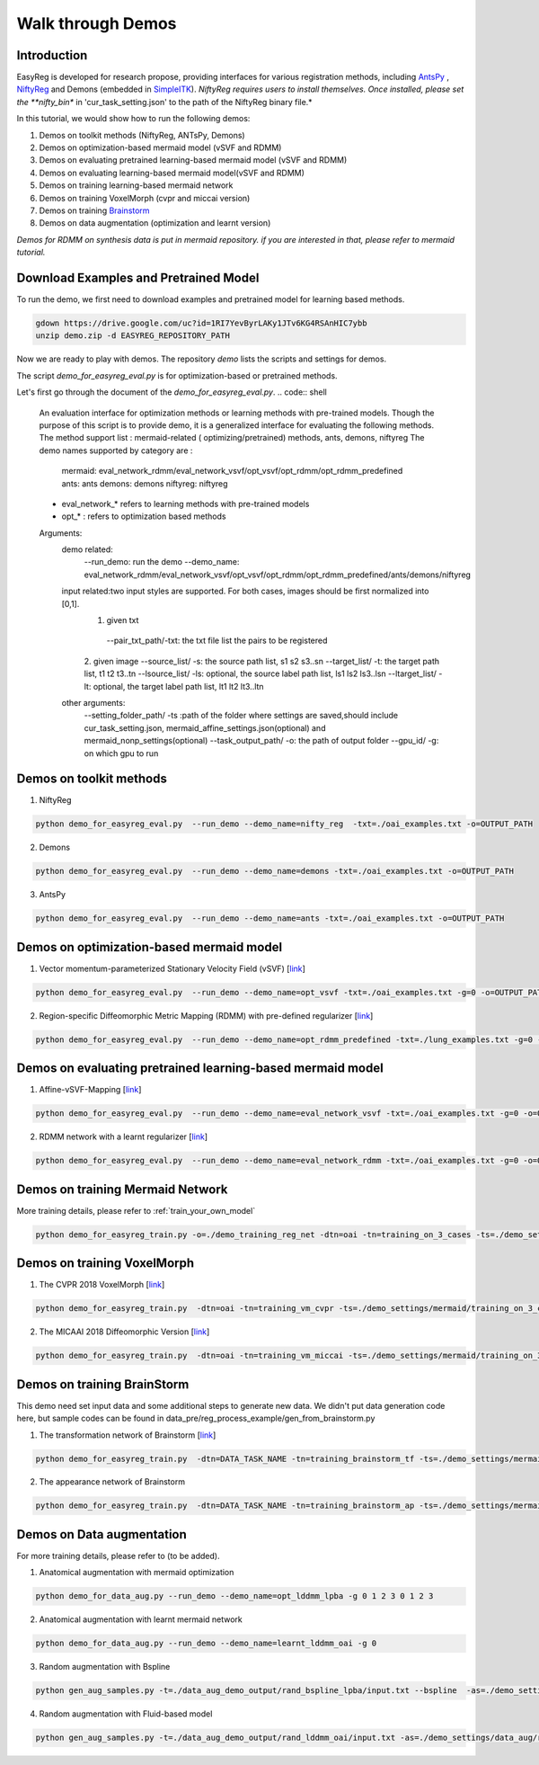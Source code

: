 Walk through Demos
========================================

Introduction
^^^^^^^^^^^^^^^^^^^^^^^^^^^^^^^^^^^^^^

EasyReg is developed for research propose, providing interfaces for various registration methods, including `AntsPy <https://github.com/ANTsX/ANTsPy>`_ , `NiftyReg <http://cmictig.cs.ucl.ac.uk/wiki/index.php/NiftyReg>`_ and Demons (embedded in `SimpleITK <http://www.simpleitk.org/SimpleITK/resources/software.html>`_).
*NiftyReg requires users to install themselves. Once installed, please set the **nifty_bin** in 'cur_task_setting.json' to the path of the NiftyReg binary file.*

In this tutorial, we would show how to run the following demos:

1. Demos on toolkit methods (NiftyReg, ANTsPy, Demons)
2. Demos on optimization-based mermaid model (vSVF and RDMM)
3. Demos on evaluating pretrained learning-based mermaid model (vSVF and RDMM)
4. Demos on evaluating learning-based mermaid model(vSVF and RDMM)
5. Demos on training learning-based mermaid network
6. Demos on training VoxelMorph (cvpr and miccai version)
7. Demos on training `Brainstorm <https://arxiv.org/abs/1902.09383>`_
8. Demos on data augmentation (optimization and learnt version)

*Demos for RDMM on synthesis data is put in mermaid repository. if you are interested in that, please refer to mermaid tutorial.*


Download Examples and Pretrained Model
^^^^^^^^^^^^^^^^^^^^^^^^^^^^^^^^^^^^^^
To run the demo, we first need to download examples and pretrained model for learning based methods.

.. code:: shell

    gdown https://drive.google.com/uc?id=1RI7YevByrLAKy1JTv6KG4RSAnHIC7ybb
    unzip demo.zip -d EASYREG_REPOSITORY_PATH

Now we are ready to play with demos. The repository *demo* lists the scripts and settings for demos.



The script *demo_for_easyreg_eval.py*  is for optimization-based or pretrained methods.

Let's first go through the document of the *demo_for_easyreg_eval.py*.
.. code:: shell

    An evaluation interface for optimization methods or learning methods with pre-trained models.
    Though the purpose of this script is to provide demo, it is a generalized interface for evaluating the following methods.
    The method support list :  mermaid-related ( optimizing/pretrained) methods, ants, demons, niftyreg
    The demo names supported by category are :
        mermaid: eval_network_rdmm/eval_network_vsvf/opt_vsvf/opt_rdmm/opt_rdmm_predefined
        ants: ants
        demons: demons
        niftyreg: niftyreg
    * eval_network_* refers to learning methods with pre-trained models
    * opt_* : refers to optimization based methods
    Arguments:
        demo related:
             --run_demo: run the demo
             --demo_name: eval_network_rdmm/eval_network_vsvf/opt_vsvf/opt_rdmm/opt_rdmm_predefined/ants/demons/niftyreg
        input related:two input styles are supported. For both cases, images should be first normalized into [0,1].
            1. given txt
             --pair_txt_path/-txt: the txt file list the pairs to be registered
            2. given image
            --source_list/ -s: the source path list,  s1 s2 s3..sn
            --target_list/ -t: the target path list,  t1 t2 t3..tn
            --lsource_list/ -ls: optional, the source label path list,  ls1 ls2 ls3..lsn
            --ltarget_list/ -lt: optional, the target label path list,  lt1 lt2 lt3..ltn
        other arguments:
             --setting_folder_path/ -ts :path of the folder where settings are saved,should include cur_task_setting.json, mermaid_affine_settings.json(optional) and mermaid_nonp_settings(optional)
             --task_output_path/ -o: the path of output folder
             --gpu_id/ -g: on which gpu to run



Demos on toolkit methods
^^^^^^^^^^^^^^^^^^^^^^^^
1. NiftyReg

.. code:: shell

    python demo_for_easyreg_eval.py  --run_demo --demo_name=nifty_reg  -txt=./oai_examples.txt -o=OUTPUT_PATH

2. Demons

.. code:: shell

    python demo_for_easyreg_eval.py  --run_demo --demo_name=demons -txt=./oai_examples.txt -o=OUTPUT_PATH

3. AntsPy

.. code:: shell

    python demo_for_easyreg_eval.py  --run_demo --demo_name=ants -txt=./oai_examples.txt -o=OUTPUT_PATH



Demos on optimization-based mermaid model
^^^^^^^^^^^^^^^^^^^^^^^^^^^^^^^^^^^^^^^^^
1. Vector momentum-parameterized Stationary Velocity Field (vSVF) [`link <https://arxiv.org/pdf/1903.08811.pdf>`_]

.. code:: shell

    python demo_for_easyreg_eval.py  --run_demo --demo_name=opt_vsvf -txt=./oai_examples.txt -g=0 -o=OUTPUT_PATH


2. Region-specific Diffeomorphic Metric Mapping (RDMM) with pre-defined regularizer [`link <https://arxiv.org/pdf/1906.00139.pdf>`_]

.. code:: shell

    python demo_for_easyreg_eval.py  --run_demo --demo_name=opt_rdmm_predefined -txt=./lung_examples.txt -g=0 -o=OUTPUT_PATH



Demos on evaluating pretrained learning-based mermaid model
^^^^^^^^^^^^^^^^^^^^^^^^^^^^^^^^^^^^^^^^^^^^^^^^^^^^^^^^^^^^
1. Affine-vSVF-Mapping [`link <https://arxiv.org/pdf/1903.08811.pdf>`_]

.. code:: shell

    python demo_for_easyreg_eval.py  --run_demo --demo_name=eval_network_vsvf -txt=./oai_examples.txt -g=0 -o=OUTPUT_PATH


2. RDMM network with a learnt regularizer [`link <https://arxiv.org/pdf/1906.00139.pdf>`_]

.. code:: shell

    python demo_for_easyreg_eval.py  --run_demo --demo_name=eval_network_rdmm -txt=./oai_examples.txt -g=0 -o=OUTPUT_PATH



Demos on training Mermaid Network
^^^^^^^^^^^^^^^^^^^^^^^^^^^^^^^^^^^^^^^^
More training details, please refer to :ref:`train_your_own_model`

.. code:: shell

    python demo_for_easyreg_train.py -o=./demo_training_reg_net -dtn=oai -tn=training_on_3_cases -ts=./demo_settings/mermaid/training_on_3_cases --train_affine_first -g=0  --is_demo


Demos on training VoxelMorph
^^^^^^^^^^^^^^^^^^^^^^^^^^^^^^^^^^^^^^^^
1. The CVPR 2018 VoxelMorph [`link <https://arxiv.org/abs/1809.05231>`_]

.. code:: shell

    python demo_for_easyreg_train.py  -dtn=oai -tn=training_vm_cvpr -ts=./demo_settings/mermaid/training_on_3_cases_voxelmorph -g=0 -o=OUTPUT_PATH

2. The MICAAI 2018 Diffeomorphic Version [`link <https://arxiv.org/abs/1805.04605>`_]

.. code:: shell

    python demo_for_easyreg_train.py  -dtn=oai -tn=training_vm_miccai -ts=./demo_settings/mermaid/training_on_3_cases_voxelmorph_miccai -g=0 -o=OUTPUT_PATH


Demos on training BrainStorm
^^^^^^^^^^^^^^^^^^^^^^^^^^^^^^^^^^^^^^^^
This demo need set input data and some additional steps to generate new data.
We didn't put data generation code here, but sample codes can be found in data_pre/reg_process_example/gen_from_brainstorm.py

1. The transformation network of Brainstorm [`link <https://arxiv.org/abs/1902.09383>`_]

.. code:: shell

    python demo_for_easyreg_train.py  -dtn=DATA_TASK_NAME -tn=training_brainstorm_tf -ts=./demo_settings/mermaid/training_brainstorm_transform -g=0 -o=OUTPUT_PATH

2. The appearance network of Brainstorm

.. code:: shell

    python demo_for_easyreg_train.py  -dtn=DATA_TASK_NAME -tn=training_brainstorm_ap -ts=./demo_settings/mermaid/training_brainstorm_appearance -g=0 -o=OUTPUT_PATH


Demos on Data augmentation
^^^^^^^^^^^^^^^^^^^^^^^^^^^^^^^^^^^^^^^^
For more training details, please refer to (to be added).

1. Anatomical augmentation with mermaid optimization

.. code:: shell

    python demo_for_data_aug.py --run_demo --demo_name=opt_lddmm_lpba -g 0 1 2 3 0 1 2 3

2. Anatomical augmentation with learnt mermaid network

.. code:: shell

    python demo_for_data_aug.py --run_demo --demo_name=learnt_lddmm_oai -g 0

3. Random augmentation with Bspline

.. code:: shell

    python gen_aug_samples.py -t=./data_aug_demo_output/rand_bspline_lpba/input.txt --bspline  -as=./demo_settings/data_aug/rand_bspline_lpba/data_aug_setting.json -o=./data_aug_demo_output/rand_bspline_lpba/aug


4. Random augmentation with Fluid-based model

.. code:: shell

    python gen_aug_samples.py -t=./data_aug_demo_output/rand_lddmm_oai/input.txt -as=./demo_settings/data_aug/rand_lddmm_oai/data_aug_setting.json -ms=./demo_settings/data_aug/rand_lddmm_oai/mermaid_nonp_settings.json -o=./data_aug_demo_output/rand_lddmm_oai/aug
